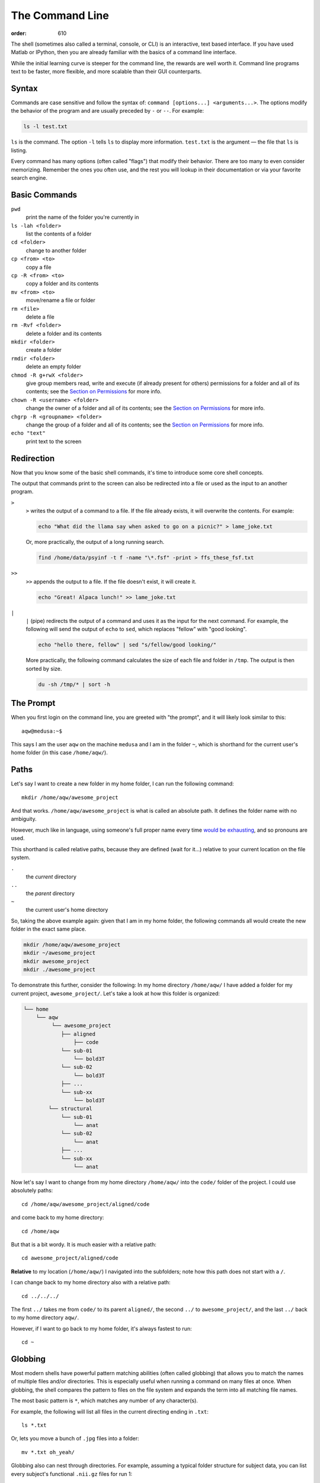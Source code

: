 The Command Line
****************
:order: 610

The shell (sometimes also called a terminal, console, or CLI) is an interactive,
text based interface. If you have used Matlab or IPython, then you are already
familiar with the basics of a command line interface.

While the initial learning curve is steeper for the command line, the rewards
are well worth it. Command line programs text to be faster, more flexible, and
more scalable than their GUI counterparts.

Syntax
------
Commands are case sensitive and follow the syntax of:
``command [options...] <arguments...>``. The options modify the behavior of
the program and are usually preceded by ``-`` or ``--``. For example:

.. code::

  ls -l test.txt

``ls`` is the command. The option ``-l`` tells ``ls`` to display more
information. ``test.txt`` is the argument — the file that ``ls`` is listing.

Every command has many options (often called "flags") that modify their
behavior. There are too many to even consider memorizing. Remember the ones you
often use, and the rest you will lookup in their documentation or via your
favorite search engine.

Basic Commands
--------------
``pwd``
  print the name of the folder you're currently in
``ls -lah <folder>``
  list the contents of a folder
``cd <folder>``
  change to another folder
``cp <from> <to>``
  copy a file
``cp -R <from> <to>``
  copy a folder and its contents
``mv <from> <to>``
  move/rename a file or folder
``rm <file>``
  delete a file
``rm -Rvf <folder>``
  delete a folder and its contents
``mkdir <folder>``
  create a folder
``rmdir <folder>``
  delete an empty folder
``chmod -R g+rwX <folder>``
  give group members read, write and execute (if already present for others)
  permissions for a folder and all of its contents;
  see the `Section on Permissions`_ for more info.
``chown -R <username> <folder>``
  change the owner of a folder and all of its contents;
  see the `Section on Permissions`_ for more info.
``chgrp -R <groupname> <folder>``
  change the group of a folder and all of its contents;
  see the `Section on Permissions`_ for more info.
``echo "text"``
  print text to the screen

.. _Section on Permissions: #permissions

Redirection
-----------
Now that you know some of the basic shell commands, it's time to introduce some
core shell concepts.

The output that commands print to the screen can also be redirected into a file
or used as the input to an another program.

``>``
  ``>`` writes the output of a command to a file. If the file already exists, it
  will overwrite the contents. For example:

  .. code::

    echo "What did the llama say when asked to go on a picnic?" > lame_joke.txt

  Or, more practically, the output of a long running search.

  .. code::

    find /home/data/psyinf -t f -name "\*.fsf" -print > ffs_these_fsf.txt

``>>``
  ``>>`` appends the output to a file. If the file doesn't exist, it will
  create it.

  .. code::

    echo "Great! Alpaca lunch!" >> lame_joke.txt

``|``
  ``|`` (pipe) redirects the output of a command and uses it as the input for
  the next command. For example, the following will send the output of ``echo``
  to ``sed``, which replaces "fellow" with "good looking".

  .. code::

    echo "hello there, fellow" | sed "s/fellow/good looking/"

  More practically, the following command calculates the size of each file and
  folder in ``/tmp``. The output is then sorted by size.

  .. code::

    du -sh /tmp/* | sort -h

The Prompt
----------
When you first login on the command line, you are greeted with "the prompt", and
it will likely look similar to this::

  aqw@medusa:~$

This says I am the user ``aqw`` on the machine ``medusa`` and I am in the folder
``~``, which is shorthand for the current user's home folder (in this case
``/home/aqw/``).

Paths
-----
Let's say I want to create a new folder in my home folder, I can run the
following command::

  mkdir /home/aqw/awesome_project

And that works. ``/home/aqw/awesome_project`` is what is called an absolute
path. It defines the folder name with no ambiguity.

However, much like in language, using someone's full proper name every time
`would be exhausting <https://www.youtube.com/watch?v=koZFca8AkT0>`_, and so
pronouns are used.

This shorthand is called relative paths, because they are defined (wait for
it...) relative to your current location on the file system.

``.``
  the *current* directory
``..``
  the *parent* directory
``~``
  the current user's home directory

So, taking the above example again: given that I am in my home folder, the
following commands all would create the new folder in the exact same place.

.. code::

  mkdir /home/aqw/awesome_project
  mkdir ~/awesome_project
  mkdir awesome_project
  mkdir ./awesome_project

To demonstrate this further, consider the following: In my home directory
``/home/aqw/`` I have added a folder for my current project,
``awesome_project/``. Let's take a look at how this folder is organized:

.. code::

    └── home
        └── aqw
             └── awesome_project
                ├── aligned
                    ├── code
                └── sub-01
                    └── bold3T
                └── sub-02
                    └── bold3T
                ├── ...
                └── sub-xx
                    └── bold3T
            └── structural
                └── sub-01
                    └── anat
                └── sub-02
                    └── anat
                ├── ...
                └── sub-xx
                    └── anat

Now let's say I want to change from my home directory ``/home/aqw/`` into the
``code/`` folder of the project. I could use absolutely paths::

   cd /home/aqw/awesome_project/aligned/code

and come back to my home directory::

   cd /home/aqw

But that is a bit wordy. It is much easier with a relative path::

   cd awesome_project/aligned/code

**Relative** to my location (``/home/aqw/``) I navigated into the subfolders;
note how this path does not start with a ``/``.

I can change back to my home directory also with a relative path::

   cd ../../../

The first ``../`` takes me from ``code/`` to its parent ``aligned/``, the second
``../`` to ``awesome_project/``, and the last ``../`` back to my home directory
``aqw/``.

However, if I want to go back to my home folder, it's always fastest to run::

  cd ~

Globbing
--------
Most modern shells have powerful pattern matching abilities (often called
globbing) that allows you to match the names of multiple files and/or
directories. This is especially useful when running a command on many files at
once. When globbing, the shell compares the pattern to files on the file system
and expands the term into all matching file names.

The most basic pattern is  ``*``, which matches any number of any character(s).

For example, the following will list all files in the current directing ending
in ``.txt``::

  ls *.txt

Or, lets you move a bunch of ``.jpg`` files into a folder::

  mv *.txt oh_yeah/

Globbing also can nest through directories. For example, assuming a typical
folder structure for subject data, you can list every subject's functional
``.nii.gz`` files for run 1::

  ls sub-*/func/*_run-1_*.nii.gz

You can read about more about Pattern Matching in `Bash's Docs
<https://www.gnu.org/software/bash/manual/bashref.html#Pattern-Matching>`_.

Permissions
-----------
Every file and folder has permissions which determine which users are allowed to
read, write, and execute it.

.. code::

  $ ls -la test.txt
  -rw-rw---- 1 aqw psyinf 6 Nov 29 10:00 wombats.txt

The ``-rw-rw----`` provides all the information about this file's permissions.
The left-most ``-`` indicates whether it's a file, a folder (``d``), a symlink
(``l``), etc. The rest are three groups of ``---``. The first group is for the
user, the second group is for the group, the last group is for all other others.

The above example shows that both the user (``aqw``) and the group (``psyinf``)
have read and write permissions (``rw-``) to ``wombats.txt``. All other users on
the system have no permissions (``---``).

Let's say I don't want others in the ``psyinf`` group to have write permissions
anymore.

.. code::

  $ chmod g-w wombats.txt
  $ ls -lah wombats.txt
  -rw-r----- 1 aqw psyinf 6 Nov 29 10:00 wombats.txt

.. class:: todo

  **TODO:** explain chmod 640 vs chmod g-w

  **TODO:** discuss (and show how to set UMASK)

  **TODO:** discuss user-private groups, sticky bit

  **TODO:** point to a more exaustive explanation and/or man page

Useful Commands
---------------
``man <command_name>``
  show the manual (documentation) for a command
``ssh <username>@<servername>``
  log into an interactive shell on another machine
``rsync -avh --progress from_folder/ <user>@<server>:/destination/folder``
  sync/copy from a local folder to a folder on a remote server via SSH. Will
  preserve all permissions, checksum all transfers, and display its progress.
``grep -Ri <term> <folder>``
  case-insensitive search for a term for all files under a folder
``htop``
  overview of computer's CPU/RAM and running processes
``pip install --user <python_pip_package>``
  install Python packages into your home folder
``sed -i "s/oops/fixed/g" <file>``
  replace all occurrences of 'oops' with 'fixed' in a file
``wget <link>``
  download a file
``find <folder> -type d -exec chmod g+s {} \;``
  find all folders underneath a directory and apply the "sticky bit" to them;
  see the `Section on Permissions`_ for more info.
``du -sh <folder>``
  print how much disk space a folder uses
``cat <file>``
  print the contents of a file to the screen
``head -n 20 <file>``
  show the first 20 lines of a file
``tail -n 10 <file>``
  show the last 10 lines of a file
``tail -f <file>``
  print the last 10 lines of a file, and continue to print any new lines added
  to the file (useful for following log files)
``less <file>``
  print the content of a file to the screen, one screen at a time. While ``cat``
  will print the whole file, regardless of whether it fits the terminal size,
  ``less`` will print the first lines of a file and let you navigate forward
  and backward
``ln -s <target> <link_name>``
  create a symlink (a shortcut)

.. class:: todo

  **TODO:** ``sudo``

  **TODO:** ``unzip/tar/gzip``

  **TODO:** ``sshfs`` (different section/page?)

  **TODO:** ``tmux`` (different section/page?)

Piping Fun
----------
``du -sh ./* | sort -h``
  calculate the size of each of the files and folders that are children of the
  current folder, and then sort by size
``find ./ -mmin -60 | wc -l``
  find all files under the current directory that have been modified in the last
  60 minutes, and then count how many are found
``ls -lah ~/ | less``
  list all files in your home folder and display them one page at a time

Text Editors
------------
Text editors are a crucial tool for any Linux user. You will often find the need
for one, whether it is to quickly edit a file or write a collection of analysis
scripts.

Religious wars have been fought over which is "the best" editor. From the
smoldering ashes, this is the breakdown:

``nano``
  Easy to use; medium features. If you don't know which to use, start with this.
``vim``
  Powerful and light; lots of features and many plugins; steep learning curve.
``emacs``
  Powerful; tons of features; huge ecosystem (email client, browser, etc);
  advanced learning curve.

.. class:: todo

  **TODO:** link to vim plugins

Shells
------
.. class:: todo

  **TODO:** bash

  **TODO:** zsh

  **TODO:** tab completion (gifs?)

  **TODO:** history (up and searching)

  **TODO:** perhaps link to prezto, etc
